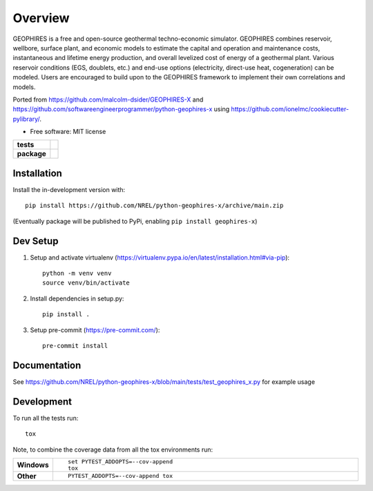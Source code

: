 ========
Overview
========

GEOPHIRES is a free and open-source geothermal techno-economic simulator. GEOPHIRES combines reservoir, wellbore, surface plant, and economic models to estimate the capital and operation and maintenance costs, instantaneous and lifetime energy production, and overall levelized cost of energy of a geothermal plant. Various reservoir conditions (EGS, doublets, etc.) and end-use options (electricity, direct-use heat, cogeneration) can be modeled. Users are encouraged to build upon to the GEOPHIRES framework to implement their own correlations and models.

Ported from https://github.com/malcolm-dsider/GEOPHIRES-X and https://github.com/softwareengineerprogrammer/python-geophires-x using https://github.com/ionelmc/cookiecutter-pylibrary/.

* Free software: MIT license

.. start-badges

.. list-table::
    :stub-columns: 1

    * - tests
      - | |github-actions|
        |
    * - package
      - | |version| |wheel| |supported-versions| |supported-implementations|
        | |commits-since|

.. |github-actions| image:: https://github.com/NREL/python-geophires-x/actions/workflows/github-actions.yml/badge.svg
    :alt: GitHub Actions Build Status
    :target: https://github.com/NREL/python-geophires-x/actions

.. |version| image:: https://img.shields.io/pypi/v/geophires-x.svg
    :alt: PyPI Package latest release
    :target: https://pypi.org/project/geophires-x

.. |wheel| image:: https://img.shields.io/pypi/wheel/geophires-x.svg
    :alt: PyPI Wheel
    :target: https://pypi.org/project/geophires-x

.. |supported-versions| image:: https://img.shields.io/pypi/pyversions/geophires-x.svg
    :alt: Supported versions
    :target: https://pypi.org/project/geophires-x

.. |supported-implementations| image:: https://img.shields.io/pypi/implementation/geophires-x.svg
    :alt: Supported implementations
    :target: https://pypi.org/project/geophires-x

.. |commits-since| image:: https://img.shields.io/github/commits-since/softwareengineerprogrammer/python-geophires-x/v3.1.1.svg
    :alt: Commits since latest release
    :target: https://github.com/NREL/python-geophires-x/compare/v3.1.1...main



.. end-badges

Installation
============


Install the in-development version with::

    pip install https://github.com/NREL/python-geophires-x/archive/main.zip

(Eventually package will be published to PyPi, enabling ``pip install geophires-x``)


Dev Setup
=========

1. Setup and activate virtualenv (https://virtualenv.pypa.io/en/latest/installation.html#via-pip)::

    python -m venv venv
    source venv/bin/activate

2. Install dependencies in setup.py::

    pip install .

3. Setup pre-commit (https://pre-commit.com/)::

    pre-commit install


Documentation
=============


See https://github.com/NREL/python-geophires-x/blob/main/tests/test_geophires_x.py for example usage


Development
===========

To run all the tests run::

    tox

Note, to combine the coverage data from all the tox environments run:

.. list-table::
    :widths: 10 90
    :stub-columns: 1

    - - Windows
      - ::

            set PYTEST_ADDOPTS=--cov-append
            tox

    - - Other
      - ::

            PYTEST_ADDOPTS=--cov-append tox
